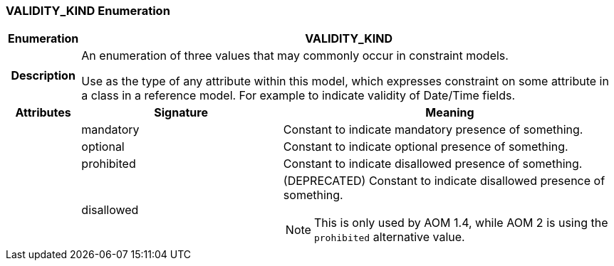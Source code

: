 === VALIDITY_KIND Enumeration

[cols="^1,3,5"]
|===
h|*Enumeration*
2+^h|*VALIDITY_KIND*

h|*Description*
2+a|An enumeration of three values that may commonly occur in constraint models.

Use as the type of any attribute within this model, which expresses constraint on some attribute in a class in a reference model. For example to indicate validity
of Date/Time fields.

h|*Attributes*
^h|*Signature*
^h|*Meaning*

h|
|mandatory
a|Constant to indicate mandatory presence of something.

h|
|optional
a|Constant to indicate optional presence of something.

h|
|prohibited
a|Constant to indicate disallowed presence of something.

h|
|disallowed
a|(DEPRECATED) Constant to indicate disallowed presence of something.

NOTE: This is only used by AOM 1.4, while AOM 2 is using the `prohibited` alternative value.
|===
